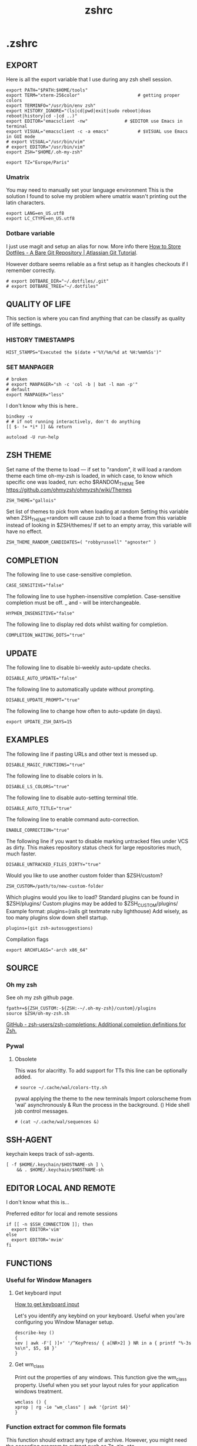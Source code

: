 #+title: zshrc
#+description: This is my zshrc file
#+created: [2022-11-04 Fri 22:44]
#+last_modified: [2023-09-29 Fri 22:23]

* .zshrc
:PROPERTIES:
:header-args: :tangle ~/.dotfiles/zsh/.zshrc :mkdirp yes
:END:
** EXPORT
Here is all the export variable that I use during any zsh shell session.

#+begin_src shell
export PATH="$PATH:$HOME/tools"
export TERM="xterm-256color"                      # getting proper colors
export TERMINFO="/usr/bin/env zsh"
export HISTORY_IGNORE="(ls|cd|pwd|exit|sudo reboot|doas reboot|history|cd -|cd ..)"
export EDITOR="emacsclient -nw"              # $EDITOR use Emacs in terminal
export VISUAL="emacsclient -c -a emacs"           # $VISUAL use Emacs in GUI mode
# export VISUAL="/usr/bin/vim"
# export EDITOR="/usr/bin/vim"
export ZSH="$HOME/.oh-my-zsh"

export TZ="Europe/Paris"
#+end_src

*** Umatrix
You may need to manually set your language environment
This is the solution I found to solve my problem where umatrix wasn't printing out the latin characters.

#+begin_src shell
export LANG=en_US.utf8
export LC_CTYPE=en_US.utf8
#+end_src

*** Dotbare variable
I just use magit and setup an alias for now.
More info there [[https://www.atlassian.com/git/tutorials/dotfiles][How to Store Dotfiles - A Bare Git Repository | Atlassian Git Tutorial]].

However dotbare seems reliable as a first setup as it hangles checkouts if I
remember correctly.

#+begin_src shell
# export DOTBARE_DIR="~/.dotfiles/.git"
# export DOTBARE_TREE="~/.dotfiles"
#+end_src

** QUALITY OF LIFE
This section is where you can find anything that can be classify as quality of
life settings.

*** HISTORY TIMESTAMPS

#+begin_src shell
HIST_STAMPS="Executed the $(date +'%Y/%m/%d at %H:%mm%Ss')"
#+end_src

*** SET MANPAGER

#+begin_src shell
# broken
# export MANPAGER="sh -c 'col -b | bat -l man -p'"
# default
export MANPAGER="less"
#+end_src

I don't know why this is here..
#+begin_src shell
bindkey -v
# # if not running interactively, don't do anything
[[ $- != *i* ]] && return

autoload -U run-help
#+end_src

** ZSH THEME
Set name of the theme to load --- if set to "random", it will
load a random theme each time oh-my-zsh is loaded, in which case,
to know which specific one was loaded, run: echo $RANDOM_THEME
See https://github.com/ohmyzsh/ohmyzsh/wiki/Themes

#+begin_src shell
ZSH_THEME="gallois"
#+end_src

Set list of themes to pick from when loading at random
Setting this variable when ZSH_THEME=random will cause zsh to load
a theme from this variable instead of looking in $ZSH/themes/
If set to an empty array, this variable will have no effect.

: ZSH_THEME_RANDOM_CANDIDATES=( "robbyrussell" "agnoster" )

** COMPLETION
The following line to use case-sensitive completion.
#+begin_src shell
CASE_SENSITIVE="false"
#+end_src

The following line to use hyphen-insensitive completion.
Case-sensitive completion must be off. _ and - will be interchangeable.
#+begin_src shell
HYPHEN_INSENSITIVE="false"
#+end_src

The following line to display red dots whilst waiting for completion.
#+begin_src shell
COMPLETION_WAITING_DOTS="true"
#+end_src

** UPDATE
The following line to disable bi-weekly auto-update checks.
#+begin_src shell
DISABLE_AUTO_UPDATE="false"
#+end_src

The following line to automatically update without prompting.
#+begin_src shell
DISABLE_UPDATE_PROMPT="true"
#+end_src

The following line to change how often to auto-update (in days).
#+begin_src shell
export UPDATE_ZSH_DAYS=15
#+end_src

** EXAMPLES
:PROPERTIES:
:header-args: tangle no
:END:
The following line if pasting URLs and other text is messed up.
#+begin_src shell
DISABLE_MAGIC_FUNCTIONS="true"
#+end_src

The following line to disable colors in ls.
#+begin_src shell
DISABLE_LS_COLORS="true"
#+end_src

The following line to disable auto-setting terminal title.
#+begin_src shell
DISABLE_AUTO_TITLE="true"
#+end_src

The following line to enable command auto-correction.
#+begin_src shell
ENABLE_CORRECTION="true"
#+end_src

The following line if you want to disable marking untracked files
under VCS as dirty. This makes repository status check for large repositories
much, much faster.
#+begin_src shell
DISABLE_UNTRACKED_FILES_DIRTY="true"
#+end_src

Would you like to use another custom folder than $ZSH/custom?
#+begin_src shell
ZSH_CUSTOM=/path/to/new-custom-folder
#+end_src

Which plugins would you like to load?
Standard plugins can be found in $ZSH/plugins/
Custom plugins may be added to $ZSH_CUSTOM/plugins/
Example format: plugins=(rails git textmate ruby lighthouse)
Add wisely, as too many plugins slow down shell startup.
#+begin_src shell
plugins=(git zsh-autosuggestions)
#+end_src

Compilation flags
#+begin_src shell
export ARCHFLAGS="-arch x86_64"
#+end_src

** SOURCE
*** Oh my zsh
See oh my zsh github page.

#+begin_src shell
fpath+=${ZSH_CUSTOM:-${ZSH:-~/.oh-my-zsh}/custom}/plugins
source $ZSH/oh-my-zsh.sh
#+end_src

[[https://github.com/zsh-users/zsh-completions][GitHub - zsh-users/zsh-completions: Additional completion definitions for Zsh.]]

*** Pywal

**** Obsolete

This was for alacritty.
To add support for TTs this line can be optionally added.

#+begin_src shell
# source ~/.cache/wal/colors-tty.sh
#+end_src

pywal applying the theme to the new terminals
Import colorscheme from 'wal' asynchronously & Run the process in the background.
() Hide shell job control messages.

#+begin_src shell :tangle no
# (cat ~/.cache/wal/sequences &)
#+end_src

** SSH-AGENT

keychain keeps track of ssh-agents.

#+begin_src shell
[ -f $HOME/.keychain/$HOSTNAME-sh ] \
    && . $HOME/.keychain/$HOSTNAME-sh
#+end_src

** EDITOR LOCAL AND REMOTE
I don't know what this is...

Preferred editor for local and remote sessions

#+begin_src shell
if [[ -n $SSH_CONNECTION ]]; then
  export EDITOR='vim'
else
  export EDITOR='mvim'
fi
#+end_src

** FUNCTIONS
*** Useful for Window Managers
**** Get keyboard input

[[https://wiki.archlinux.org/title/Keyboard_input][How to get keyboard input]]

Let's you identify any keybind on your keyboard. Useful when you'are configuring
you Window Manager setup.

#+begin_src shell
describe-key ()
{
xev | awk -F'[ )]+' '/^KeyPress/ { a[NR+2] } NR in a { printf "%-3s %s\n", $5, $8 }'
}
#+end_src

**** Get wm_class
Print out the properties of any windows. This function give the wm_class
property.
Useful when you set your layout rules for your application windows treatment.

#+begin_src shell
wmclass () {
xprop | rg -ie "wm_class" | awk '{print $4}'
}
#+end_src

*** Function extract for common file formats
This function should extract any type of archive. However, you might need the
according program to extract such as 7z, zip, etc...

#+begin_src shell
SAVEIFS=$IFS
IFS=$(echo -en "\n\b")

function extract {
 if [ -z "$1" ]; then
    # display usage if no parameters given
    echo "Usage: extract <path/file_name>.<zip|rar|bz2|gz|tar|tbz2|tgz|Z|7z|xz|ex|tar.bz2|tar.gz|tar.xz>"
    echo "       extract <path/file_name_1.ext> [path/file_name_2.ext] [path/file_name_3.ext]"
 else
    for n in "$@"
    do
      if [ -f "$n" ] ; then
          case "${n%,}" in
            *.cbt|*.tar.bz2|*.tar.gz|*.tar.xz|*.tbz2|*.tgz|*.txz|*.tar)
                         tar xvf "$n"       ;;
            *.lzma)      unlzma ./"$n"      ;;
            *.bz2)       bunzip2 ./"$n"     ;;
            *.cbr|*.rar)       unrar x -ad ./"$n" ;;
            *.gz)        gunzip ./"$n"      ;;
            *.cbz|*.epub|*.zip)       unzip ./"$n"       ;;
            *.z)         uncompress ./"$n"  ;;
            *.7z|*.arj|*.cab|*.cb7|*.chm|*.deb|*.dmg|*.iso|*.lzh|*.msi|*.pkg|*.rpm|*.udf|*.wim|*.xar)
                         7z x ./"$n"        ;;
            *.xz)        unxz ./"$n"        ;;
            *.exe)       cabextract ./"$n"  ;;
            *.cpio)      cpio -id < ./"$n"  ;;
            *.cba|*.ace)      unace x ./"$n"      ;;
            *)
                         echo "extract: '$n' - unknown archive method"
                         return 1
                         ;;
          esac
      else
          echo "'$n' - file does not exist"
          return 1
      fi
    done
fi
}

IFS=$SAVEIFS
#+end_src

Other way to extract
ex - archive extractor
usage: ex <file>

#+begin_src shell :tangle no
 ex()
 {
   if [ -f $1 ] ; then
     case $1 in
       *.tar.bz2)   tar xjf $1   ;;
       *.tar.gz)    tar xzf $1   ;;
       *.bz2)       bunzip2 $1   ;;
       *.rar)       unrar x $1   ;;
       *.gz)        gunzip $1    ;;
       *.tar)       tar xf $1    ;;
       *.tbz2)      tar xjf $1   ;;
       *.tgz)       tar xzf $1   ;;
       *.zip)       unzip $1     ;;
       *.Z)         uncompress $1;;
       *.7z)        7z x $1      ;;
       *)           echo "'$1' cannot be extracted via ex()" ;;
     esac
   else
     echo "'$1' is not a valid file"
   fi
}
#+end_src

*** SSH
This is an attempt to have a tmux session launched after a ssh connection has been estabished.

The idea here is that if I'm not wrong if you launch your tmux session before
connecting through ssh. In case the ssh connection is lost you would lose what
you were doing on the connected machine. Therefore I had the idea to write those
snippet.

start an ssh and if no tmux session exist create a session called ssh_tmux if a session already exist it attach it. NOT WORKING

#+begin_src shell :tangle no
sshtmux()
{
    # A name for the session
    local session_name="$(whoami)_sess"

    if [ ! -z $1 ]; then
        ssh -t "$1" "tmux attach -t $session_name || tmux new -s $session_name"
    else
        echo "Usage: sshtmux HOSTNAME"
        echo "You must specify a hostname"
    fi
}
#+end_src

#+begin_src shell
sshtmux()
{
    if [[ ! -z $1 && $2 ]]; then
        ssh -t "$1" "tmux attach -t $2 || tmux new -s $2"
    else
        echo "Usage: sshtmux HOSTNAME SESSION_NAME"
        echo "You must specify a hostname and a session name"
    fi
}
#+end_src

#+begin_src shell :tangle no
tmuxattach()
{
    if [ ! -z $1 ]; then
        tmux attach-session -t $1 || tmux new-session -s $1
    else
        echo "Usage: tmuxattach SESSION_NAME"
        echo "You must specify a session name"
    fi
}
#+end_src

*** navigation
up 2 <-> cd ../../

#+begin_src shell
up () {
  local d=""
  local limit="$1"

  # Default to limit of 1
  if [ -z "$limit" ] || [ "$limit" -le 0 ]; then
    limit=1
  fi

  for ((i=1;i<=limit;i++)); do
    d="../$d"
  done

  # perform cd. Show error if cd fails
  if ! cd "$d"; then
    echo "Couldn't go up $limit dirs.";
  fi
}
#+end_src

*** Zellij
I need to make those scripts so that I can use them with my WM.
Change their alias name so that it doesn't conflict with the scripts

[[https://zellij.dev/documentation/integration.html][Integration - Zellij User Guide]]

**** Zellij choose sessions
List all ~zellij~ session and let you select one.

#+begin_src shell :tangle no
zjs() {
    ZJ_SESSIONS=$(zellij list-sessions)
    zellij attach \
    "$(echo "${ZJ_SESSIONS}" | sk)"
}
#+end_src

**** Zellij select layout

List all of my personal for ~zellij~ and apply it to the lauched session.

#+begin_src shell :tangle no
zjl() {
    ZJ_LAYOUT_DIR=$(zellij setup --check \
        | grep "LAYOUT DIR" - \
        | grep -o '".*"' - | tr -d '"')

    if [[ "$#" -eq 1 ]]; then
        if [[ -d "${ZJ_LAYOUT_DIR}" ]];then
            ZJ_LAYOUT="$(fd --type file . "${ZJ_LAYOUT_DIR}" \
            | sed 's|.*/||' \
            | sk \
            || exit)"
              zellij --layout "${ZJ_LAYOUT}" --session "$1"
            fi
    else
        echo "Usage: $0 [zellij-session-name]"
    fi
}
#+end_src

**** Zellij attach or start session

This function take a session name and either start a new session or attach it if
the session name already exist.

#+begin_src shell :tangle no
zj() {
    if [[ $# -eq 1 ]]; then
        if [[ -z "$ZELLIJ" ]]; then
            zellij -s "$1" || zellij a "$1"
        elif [[ -n "$ZELLIJ" ]]; then
            echo "Nest is bad, right?"
        fi
    else
        echo "Usage: $0 [zellij-session-name]"
    fi
}
#+end_src

*** Convert
function to convert png to ico.

https://askubuntu.com/questions/867567/convert-jpg-or-png-to-ico-using-terminal-and-back

#+begin_src shell
png2ico () {
    local i="${1}" o="${2:-${1:r}.ico}" s="${png2ico_size:-256}"
    convert -resize x${s} -gravity center -crop ${s}x${s}+0+0 "$i" -flatten -colors 256 -background transparent "$o"
}
#+end_src

*** man width
I'm not sure if I really need that.

source: [[https://wiki.archlinux.org/title/Man_page][man page - ArchWiki]]

#+begin_src shell :tangle no
man() {
    local width=$(tput cols)
    [ $width -gt $MANWIDTH ] && width=$MANWIDTH
    env MANWIDTH=$width \
    man "$@"
}
#+end_src

** ALIASES

Set personal aliases, overriding those provided by oh-my-zsh libs,
plugins, and themes. Aliases can be placed here, though oh-my-zsh
users are encouraged to define aliases within the ZSH_CUSTOM folder.
For a full list of active aliases, run `alias`.

*** root privileges

#+begin_src shell
alias pacman='sudo pacman'
alias mount='sudo mount'
alias umount='sudo umount'
#+end_src

*** source file

#+begin_src shell
alias sz="source ~/.zshrc"
alias sv="source ~/.vimrc"
#+end_src

*** dotfiles gitbare
See [[https://www.atlassian.com/git/tutorials/dotfiles][How to Store Dotfiles - A Bare Git Repository | Atlassian Git Tutorial]] for
more informations.

#+begin_src shell
alias dotfiles="git --git-dir=$HOME/.dotfiles/.git --work-tree=$HOME/.dotfiles"
#+end_src

*** hack
#+begin_src shell
alias listener="rlwrap nc -lnvp"
alias htpd="python -m http.server 7777"
alias nping="nmap -sn -n --disable-arp-ping"
# I need to investigate this or maybe write a plugin for zellij
# alias logger="script -a $HOME/.sessions/$(date +"%Y-%m-%dT%H:%M:%S")-typescript.out"
alias zz="zellij"
#+end_src
*** vim and emacs

#+begin_src shell
alias v="vim"
alias vi="vim"
alias m='ee --eval "(progn (magit-status) (delete-other-windows))"'
alias mt="m -t"
alias et="ee -t"
alias e="emacsclient -nw"
alias em="emacsclient -nw"
#+end_src

*** Changing "cat" to "bat"

#+begin_src shell
alias cat='bat'
#+end_src

*** Changing "ls" to "exa"
#+begin_src shell
alias ls='eza' # my preferred listing
alias la='eza -a --color=always --group-directories-first'  # all files and dirs
alias ll='eza -l --color=always --group-directories-first'  # long format
alias lt='eza -aT --color=always --group-directories-first' # tree listing
alias l.='eza -a | rg "^\."'
#+end_src

*** pacman, pikaur
#+begin_src shell
# alias pacup='yes | pacman -Syu'
alias pacsyu='pacman -Syu'                     # update only standard pkgs
alias pacsyyu='pacman -Syyu'                   # Refresh pkglist & update standard pkgs
alias paclog='vim /var/log/pacman.log'              # look for pacman logs
alias piksua='pikaur -Sua --noconfirm'              # update only AUR pkgs (pikaur)
alias piksyu='pikaur -Syu --noconfirm'              # update standard pkgs and AUR pkgs (pikaur)
alias unlock='rm /var/lib/pacman/db.lck'       # remove pacman lock
alias cleanup='pacman -Rns $(pacman -Qtdq)'     # remove orphaned packages
#+end_src

**** get fastest mirrors
#+begin_src shell
alias mirror="sudo reflector -f 30 -l 30 --number 10 --verbose --save /etc/pacman.d/mirrorlist"
alias mirrord="sudo reflector --latest 50 --number 20 --sort delay --save /etc/pacman.d/mirrorlist"
alias mirrors="sudo reflector --latest 50 --number 20 --sort score --save /etc/pacman.d/mirrorlist"
alias mirrora="sudo reflector --latest 50 --number 20 --sort age --save /etc/pacman.d/mirrorlist"
#+end_src

*** Changing grep for ripgrep
Remember to ~/usr/bin/grep~ if you want to use grep.

#+begin_src shell
# alias grep='rg'
#+end_src

*** adding flags
???

#+begin_src shell
alias df='df -h'                          # human-readable sizes
alias free='free -m'                      # show sizes in MB
# alias vifm='./.config/vifm/scripts/vifmrun'
#+end_src

I forgot what this was about I might have take that somewhere...
#+begin_src shell
alias ncmpcpp='ncmpcpp ncmpcpp_directory=$HOME/.config/ncmpcpp/'
alias mocp='mocp -M "$XDG_CONFIG_HOME"/moc -O MOCDir="$XDG_CONFIG_HOME"/moc'
#+end_src

*** ps

#+begin_src shell
alias psa="ps auxf"
alias psgrep="ps aux | grep -v grep | grep -i -e VSZ -e"
alias psmem='ps auxf | sort -nr -k 4'
alias pscpu='ps auxf | sort -nr -k 3'
#+end_src

*** get error messages from journalctl

#+begin_src shell
alias jctl="journalctl -p 3 -xb"
#+end_src

*** gpg encryption
verify signature for isos

#+begin_src shell
alias gpg-check="gpg2 --keyserver-options auto-key-retrieve --verify"
#+end_src

receive the key of a developer

#+begin_src shell
alias gpg-retrieve="gpg2 --keyserver-options auto-key-retrieve --receive-keys"
#+end_src

*** switch between shells
Nice to have around.

#+begin_src shell
alias tobash="sudo chsh $USER -s /bin/bash && echo 'Now log out.'"
alias tozsh="sudo chsh $USER -s /bin/zsh && echo 'Now log out.'"
#+end_src

*** reset $PATH
I made some mistake with my ~PATH~ so this is nice to be able to reset it to
factory parameters.

[[https://askubuntu.com/questions/113419/how-can-i-reset-path-to-its-default-value-in-ubuntu][command line - How can I reset $PATH to its default value in Ubuntu? - Ask Ub...]]

#+begin_src shell
alias getpath="PATH=$(/usr/bin/getconf PATH)"
#+end_src

** COLORSCRIPT
This print some image when you start your terminal.

#+begin_src shell
# colorscript random
#+end_src

** zellij (multiplexer)
Autostart on shell creation

Failed attempt at making zellij and script working togeter but as they are both
interactive I haven't been able to make them work yet. Maybe check tmux as there
is a plugin for that. Perhaps, there might be some command in the source code that are
worth checking.

#+begin_src shell
# export ZELLIJ_AUTO_ATTACH=true
# export ZELLIJ_AUTO_EXIT=true
# eval "$(zellij setup --generate-auto-start zsh)"
# eval "$(zellij.sh)"
#+end_src
